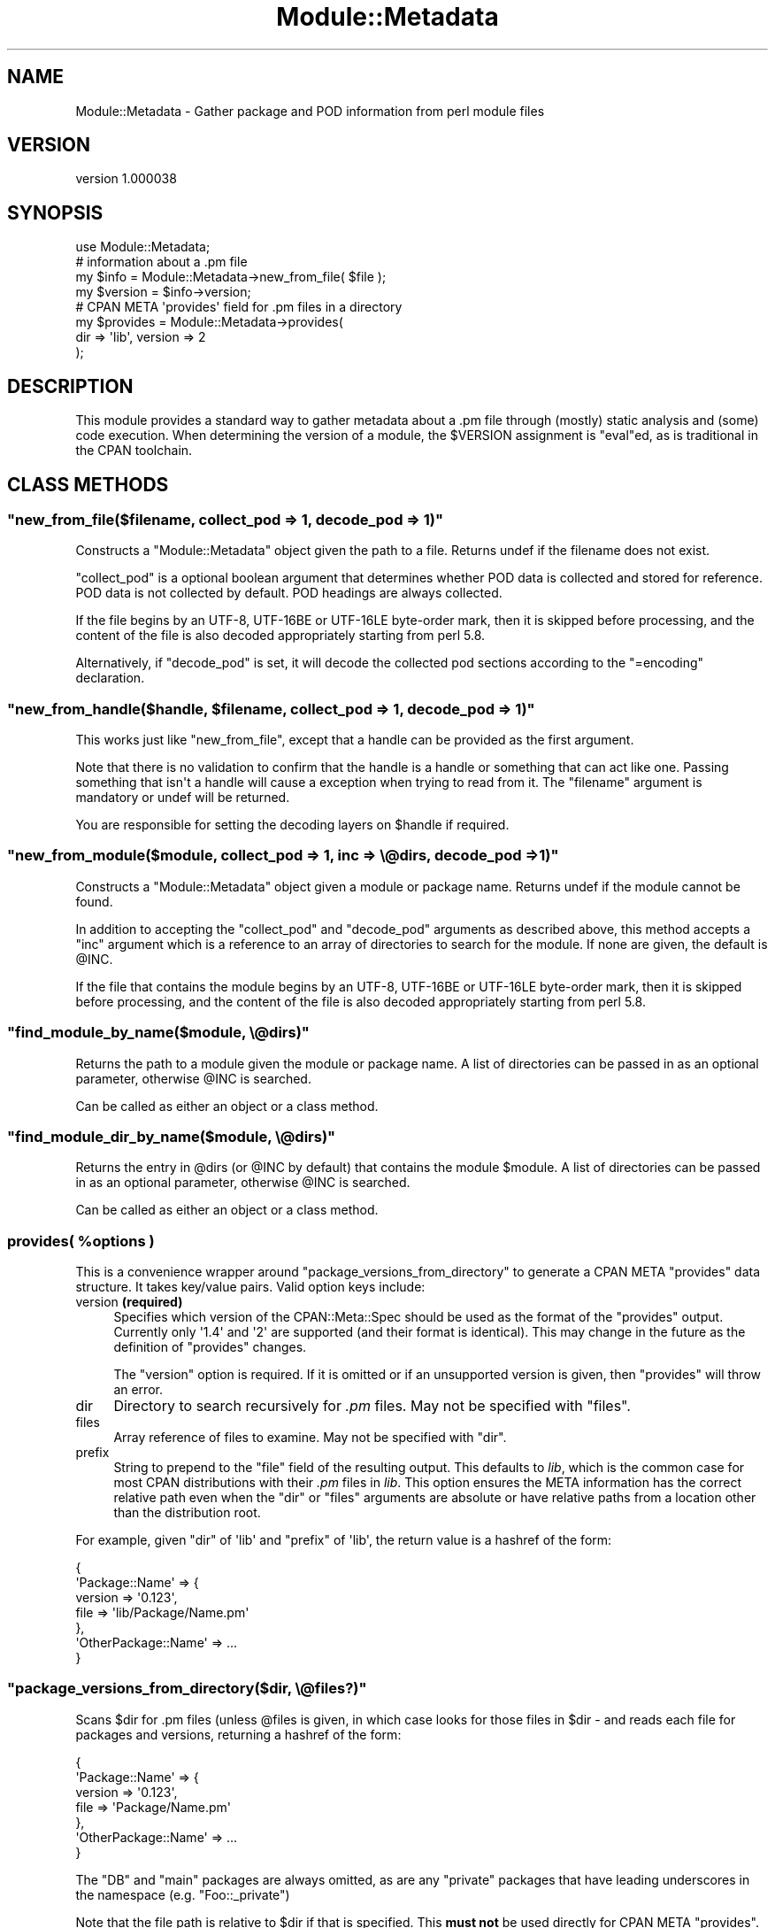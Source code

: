 .\" -*- mode: troff; coding: utf-8 -*-
.\" Automatically generated by Pod::Man v6.0.2 (Pod::Simple 3.45)
.\"
.\" Standard preamble:
.\" ========================================================================
.de Sp \" Vertical space (when we can't use .PP)
.if t .sp .5v
.if n .sp
..
.de Vb \" Begin verbatim text
.ft CW
.nf
.ne \\$1
..
.de Ve \" End verbatim text
.ft R
.fi
..
.\" \*(C` and \*(C' are quotes in nroff, nothing in troff, for use with C<>.
.ie n \{\
.    ds C` ""
.    ds C' ""
'br\}
.el\{\
.    ds C`
.    ds C'
'br\}
.\"
.\" Escape single quotes in literal strings from groff's Unicode transform.
.ie \n(.g .ds Aq \(aq
.el       .ds Aq '
.\"
.\" If the F register is >0, we'll generate index entries on stderr for
.\" titles (.TH), headers (.SH), subsections (.SS), items (.Ip), and index
.\" entries marked with X<> in POD.  Of course, you'll have to process the
.\" output yourself in some meaningful fashion.
.\"
.\" Avoid warning from groff about undefined register 'F'.
.de IX
..
.nr rF 0
.if \n(.g .if rF .nr rF 1
.if (\n(rF:(\n(.g==0)) \{\
.    if \nF \{\
.        de IX
.        tm Index:\\$1\t\\n%\t"\\$2"
..
.        if !\nF==2 \{\
.            nr % 0
.            nr F 2
.        \}
.    \}
.\}
.rr rF
.\"
.\" Required to disable full justification in groff 1.23.0.
.if n .ds AD l
.\" ========================================================================
.\"
.IX Title "Module::Metadata 3"
.TH Module::Metadata 3 2025-05-28 "perl v5.41.13" "Perl Programmers Reference Guide"
.\" For nroff, turn off justification.  Always turn off hyphenation; it makes
.\" way too many mistakes in technical documents.
.if n .ad l
.nh
.SH NAME
Module::Metadata \- Gather package and POD information from perl module files
.SH VERSION
.IX Header "VERSION"
version 1.000038
.SH SYNOPSIS
.IX Header "SYNOPSIS"
.Vb 1
\&  use Module::Metadata;
\&
\&  # information about a .pm file
\&  my $info = Module::Metadata\->new_from_file( $file );
\&  my $version = $info\->version;
\&
\&  # CPAN META \*(Aqprovides\*(Aq field for .pm files in a directory
\&  my $provides = Module::Metadata\->provides(
\&    dir => \*(Aqlib\*(Aq, version => 2
\&  );
.Ve
.SH DESCRIPTION
.IX Header "DESCRIPTION"
This module provides a standard way to gather metadata about a .pm file through
(mostly) static analysis and (some) code execution.  When determining the
version of a module, the \f(CW$VERSION\fR assignment is \f(CW\*(C`eval\*(C'\fRed, as is traditional
in the CPAN toolchain.
.SH "CLASS METHODS"
.IX Header "CLASS METHODS"
.ie n .SS """new_from_file($filename, collect_pod => 1, decode_pod => 1)"""
.el .SS "\f(CWnew_from_file($filename, collect_pod => 1, decode_pod => 1)\fP"
.IX Subsection "new_from_file($filename, collect_pod => 1, decode_pod => 1)"
Constructs a \f(CW\*(C`Module::Metadata\*(C'\fR object given the path to a file.  Returns
undef if the filename does not exist.
.PP
\&\f(CW\*(C`collect_pod\*(C'\fR is a optional boolean argument that determines whether POD
data is collected and stored for reference.  POD data is not collected by
default.  POD headings are always collected.
.PP
If the file begins by an UTF\-8, UTF\-16BE or UTF\-16LE byte\-order mark, then
it is skipped before processing, and the content of the file is also decoded
appropriately starting from perl 5.8.
.PP
Alternatively, if \f(CW\*(C`decode_pod\*(C'\fR is set, it will decode the collected pod
sections according to the \f(CW\*(C`=encoding\*(C'\fR declaration.
.ie n .SS """new_from_handle($handle, $filename, collect_pod => 1, decode_pod => 1)"""
.el .SS "\f(CWnew_from_handle($handle, $filename, collect_pod => 1, decode_pod => 1)\fP"
.IX Subsection "new_from_handle($handle, $filename, collect_pod => 1, decode_pod => 1)"
This works just like \f(CW\*(C`new_from_file\*(C'\fR, except that a handle can be provided
as the first argument.
.PP
Note that there is no validation to confirm that the handle is a handle or
something that can act like one.  Passing something that isn\*(Aqt a handle will
cause a exception when trying to read from it.  The \f(CW\*(C`filename\*(C'\fR argument is
mandatory or undef will be returned.
.PP
You are responsible for setting the decoding layers on \f(CW$handle\fR if
required.
.ie n .SS """new_from_module($module, collect_pod => 1, inc => \e@dirs, decode_pod => 1)"""
.el .SS "\f(CWnew_from_module($module, collect_pod => 1, inc => \e@dirs, decode_pod => 1)\fP"
.IX Subsection "new_from_module($module, collect_pod => 1, inc => @dirs, decode_pod => 1)"
Constructs a \f(CW\*(C`Module::Metadata\*(C'\fR object given a module or package name.
Returns undef if the module cannot be found.
.PP
In addition to accepting the \f(CW\*(C`collect_pod\*(C'\fR and \f(CW\*(C`decode_pod\*(C'\fR arguments as
described above, this method accepts a \f(CW\*(C`inc\*(C'\fR argument which is a reference to
an array of directories to search for the module.  If none are given, the
default is \f(CW@INC\fR.
.PP
If the file that contains the module begins by an UTF\-8, UTF\-16BE or
UTF\-16LE byte\-order mark, then it is skipped before processing, and the
content of the file is also decoded appropriately starting from perl 5.8.
.ie n .SS """find_module_by_name($module, \e@dirs)"""
.el .SS "\f(CWfind_module_by_name($module, \e@dirs)\fP"
.IX Subsection "find_module_by_name($module, @dirs)"
Returns the path to a module given the module or package name. A list
of directories can be passed in as an optional parameter, otherwise
\&\f(CW@INC\fR is searched.
.PP
Can be called as either an object or a class method.
.ie n .SS """find_module_dir_by_name($module, \e@dirs)"""
.el .SS "\f(CWfind_module_dir_by_name($module, \e@dirs)\fP"
.IX Subsection "find_module_dir_by_name($module, @dirs)"
Returns the entry in \f(CW@dirs\fR (or \f(CW@INC\fR by default) that contains
the module \f(CW$module\fR. A list of directories can be passed in as an
optional parameter, otherwise \f(CW@INC\fR is searched.
.PP
Can be called as either an object or a class method.
.ie n .SS "provides( %options )"
.el .SS "\f(CWprovides( %options )\fP"
.IX Subsection "provides( %options )"
This is a convenience wrapper around \f(CW\*(C`package_versions_from_directory\*(C'\fR
to generate a CPAN META \f(CW\*(C`provides\*(C'\fR data structure.  It takes key/value
pairs.  Valid option keys include:
.IP "version \fB(required)\fR" 4
.IX Item "version (required)"
Specifies which version of the CPAN::Meta::Spec should be used as
the format of the \f(CW\*(C`provides\*(C'\fR output.  Currently only \*(Aq1.4\*(Aq and \*(Aq2\*(Aq
are supported (and their format is identical).  This may change in
the future as the definition of \f(CW\*(C`provides\*(C'\fR changes.
.Sp
The \f(CW\*(C`version\*(C'\fR option is required.  If it is omitted or if
an unsupported version is given, then \f(CW\*(C`provides\*(C'\fR will throw an error.
.IP dir 4
.IX Item "dir"
Directory to search recursively for \fI.pm\fR files.  May not be specified with
\&\f(CW\*(C`files\*(C'\fR.
.IP files 4
.IX Item "files"
Array reference of files to examine.  May not be specified with \f(CW\*(C`dir\*(C'\fR.
.IP prefix 4
.IX Item "prefix"
String to prepend to the \f(CW\*(C`file\*(C'\fR field of the resulting output. This defaults
to \fIlib\fR, which is the common case for most CPAN distributions with their
\&\fI.pm\fR files in \fIlib\fR.  This option ensures the META information has the
correct relative path even when the \f(CW\*(C`dir\*(C'\fR or \f(CW\*(C`files\*(C'\fR arguments are
absolute or have relative paths from a location other than the distribution
root.
.PP
For example, given \f(CW\*(C`dir\*(C'\fR of \*(Aqlib\*(Aq and \f(CW\*(C`prefix\*(C'\fR of \*(Aqlib\*(Aq, the return value
is a hashref of the form:
.PP
.Vb 7
\&  {
\&    \*(AqPackage::Name\*(Aq => {
\&      version => \*(Aq0.123\*(Aq,
\&      file => \*(Aqlib/Package/Name.pm\*(Aq
\&    },
\&    \*(AqOtherPackage::Name\*(Aq => ...
\&  }
.Ve
.ie n .SS """package_versions_from_directory($dir, \e@files?)"""
.el .SS "\f(CWpackage_versions_from_directory($dir, \e@files?)\fP"
.IX Subsection "package_versions_from_directory($dir, @files?)"
Scans \f(CW$dir\fR for .pm files (unless \f(CW@files\fR is given, in which case looks
for those files in \f(CW$dir\fR \- and reads each file for packages and versions,
returning a hashref of the form:
.PP
.Vb 7
\&  {
\&    \*(AqPackage::Name\*(Aq => {
\&      version => \*(Aq0.123\*(Aq,
\&      file => \*(AqPackage/Name.pm\*(Aq
\&    },
\&    \*(AqOtherPackage::Name\*(Aq => ...
\&  }
.Ve
.PP
The \f(CW\*(C`DB\*(C'\fR and \f(CW\*(C`main\*(C'\fR packages are always omitted, as are any "private"
packages that have leading underscores in the namespace (e.g.
\&\f(CW\*(C`Foo::_private\*(C'\fR)
.PP
Note that the file path is relative to \f(CW$dir\fR if that is specified.
This \fBmust not\fR be used directly for CPAN META \f(CW\*(C`provides\*(C'\fR.  See
the \f(CW\*(C`provides\*(C'\fR method instead.
.ie n .SS """log_info (internal)"""
.el .SS "\f(CWlog_info (internal)\fP"
.IX Subsection "log_info (internal)"
Used internally to perform logging; imported from Log::Contextual if
Log::Contextual has already been loaded, otherwise simply calls warn.
.SH "OBJECT METHODS"
.IX Header "OBJECT METHODS"
.ie n .SS name()
.el .SS \f(CWname()\fP
.IX Subsection "name()"
Returns the name of the package represented by this module. If there
is more than one package, it makes a best guess based on the
filename. If it\*(Aqs a script (i.e. not a *.pm) the package name is
\&\*(Aqmain\*(Aq.
.ie n .SS version($package)
.el .SS \f(CWversion($package)\fP
.IX Subsection "version($package)"
Returns the version as defined by the \f(CW$VERSION\fR variable for the
package as returned by the \f(CW\*(C`name\*(C'\fR method if no arguments are
given. If given the name of a package it will attempt to return the
version of that package if it is specified in the file.
.ie n .SS filename()
.el .SS \f(CWfilename()\fP
.IX Subsection "filename()"
Returns the absolute path to the file.
Note that this file may not actually exist on disk yet, e.g. if the module was read from an in\-memory filehandle.
.ie n .SS packages_inside()
.el .SS \f(CWpackages_inside()\fP
.IX Subsection "packages_inside()"
Returns a list of packages. Note: this is a raw list of packages
discovered (or assumed, in the case of \f(CW\*(C`main\*(C'\fR).  It is not
filtered for \f(CW\*(C`DB\*(C'\fR, \f(CW\*(C`main\*(C'\fR or private packages the way the
\&\f(CW\*(C`provides\*(C'\fR method does.  Invalid package names are not returned,
for example "Foo:Bar".  Strange but valid package names are
returned, for example "Foo::Bar::", and are left up to the caller
on how to handle.
.ie n .SS pod_inside()
.el .SS \f(CWpod_inside()\fP
.IX Subsection "pod_inside()"
Returns a list of POD sections.
.ie n .SS contains_pod()
.el .SS \f(CWcontains_pod()\fP
.IX Subsection "contains_pod()"
Returns true if there is any POD in the file.
.ie n .SS pod($section)
.el .SS \f(CWpod($section)\fP
.IX Subsection "pod($section)"
Returns the POD data in the given section.
.ie n .SS "is_indexable($package) or is_indexable()"
.el .SS "\f(CWis_indexable($package)\fP or \f(CWis_indexable()\fP"
.IX Subsection "is_indexable($package) or is_indexable()"
Available since version 1.000020.
.PP
Returns a boolean indicating whether the package (if provided) or any package
(otherwise) is eligible for indexing by PAUSE, the Perl Authors Upload Server.
Note This only checks for valid \f(CW\*(C`package\*(C'\fR declarations, and does not take any
ownership information into account.
.SH SUPPORT
.IX Header "SUPPORT"
Bugs may be submitted through the RT bug tracker <https://rt.cpan.org/Public/Dist/Display.html?Name=Module-Metadata>
(or bug\-Module\-Metadata@rt.cpan.org <mailto:bug-Module-Metadata@rt.cpan.org>).
.PP
There is also a mailing list available for users of this distribution, at
<http://lists.perl.org/list/cpan\-workers.html>.
.PP
There is also an irc channel available for users of this distribution, at
\&\f(CW\*(C`#toolchain\*(C'\fR on \f(CW\*(C`irc.perl.org\*(C'\fR <irc://irc.perl.org/#toolchain>.
.SH AUTHOR
.IX Header "AUTHOR"
Original code from Module::Build::ModuleInfo by Ken Williams
<kwilliams@cpan.org>, Randy W. Sims <RandyS@ThePierianSpring.org>
.PP
Released as Module::Metadata by Matt S Trout (mst) <mst@shadowcat.co.uk> with
assistance from David Golden (xdg) <dagolden@cpan.org>.
.SH CONTRIBUTORS
.IX Header "CONTRIBUTORS"
.IP \(bu 4
Karen Etheridge <ether@cpan.org>
.IP \(bu 4
David Golden <dagolden@cpan.org>
.IP \(bu 4
Vincent Pit <perl@profvince.com>
.IP \(bu 4
Matt S Trout <mst@shadowcat.co.uk>
.IP \(bu 4
Chris Nehren <apeiron@cpan.org>
.IP \(bu 4
Graham Knop <haarg@haarg.org>
.IP \(bu 4
Olivier Mengué <dolmen@cpan.org>
.IP \(bu 4
Tomas Doran <bobtfish@bobtfish.net>
.IP \(bu 4
Christian Walde <walde.christian@googlemail.com>
.IP \(bu 4
Craig A. Berry <cberry@cpan.org>
.IP \(bu 4
Tatsuhiko Miyagawa <miyagawa@bulknews.net>
.IP \(bu 4
tokuhirom <tokuhirom@gmail.com>
.IP \(bu 4
Chris \*(AqBinGOs\*(Aq Williams <chris@bingosnet.co.uk>
.IP \(bu 4
David Mitchell <davem@iabyn.com>
.IP \(bu 4
David Steinbrunner <dsteinbrunner@pobox.com>
.IP \(bu 4
Edward Zborowski <ed@rubensteintech.com>
.IP \(bu 4
Gareth Harper <gareth@broadbean.com>
.IP \(bu 4
James Raspass <jraspass@gmail.com>
.IP \(bu 4
Jerry D. Hedden <jdhedden@cpan.org>
.IP \(bu 4
Josh Jore <jjore@cpan.org>
.IP \(bu 4
Kent Fredric <kentnl@cpan.org>
.IP \(bu 4
Leon Timmermans <fawaka@gmail.com>
.IP \(bu 4
Peter Rabbitson <ribasushi@cpan.org>
.IP \(bu 4
Steve Hay <steve.m.hay@googlemail.com>
.SH "COPYRIGHT & LICENSE"
.IX Header "COPYRIGHT & LICENSE"
Original code Copyright (c) 2001\-2011 Ken Williams.
Additional code Copyright (c) 2010\-2011 Matt Trout and David Golden.
All rights reserved.
.PP
This library is free software; you can redistribute it and/or
modify it under the same terms as Perl itself.
